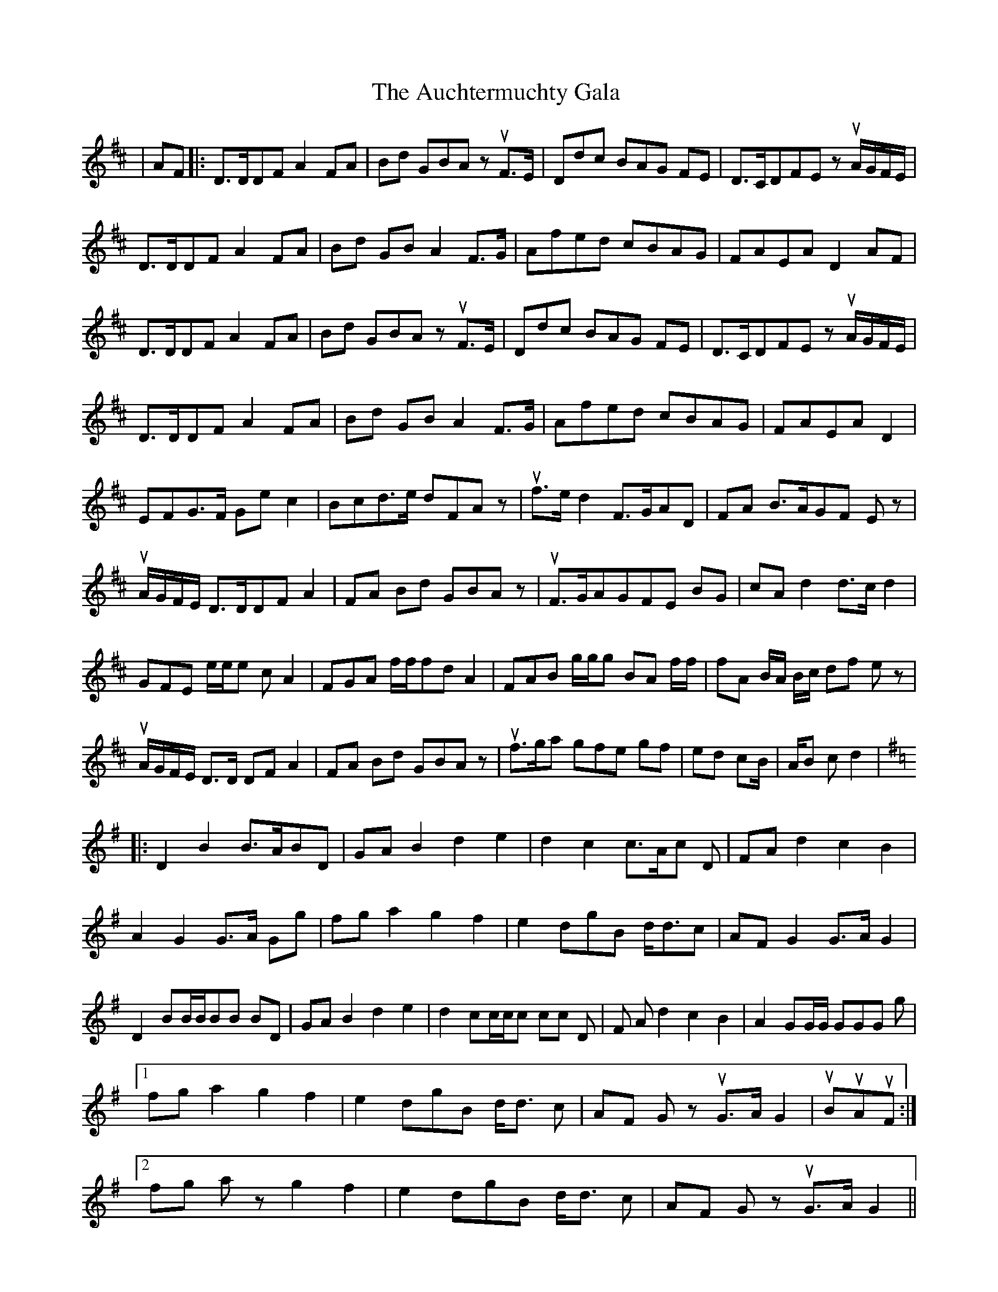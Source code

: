 X: 2142
T: Auchtermuchty Gala , The
R: march
M: 
K: Dmajor
|AF|:D>DDF A2 FA|Bd GBAz uF>E|Ddc BAG FE|D>CDFEz uA/G/F/E/|
D>DDFA2 FA|Bd GBA2 F>G|Afed cBAG|FAEAD2 AF|
D>DDF A2 FA|Bd GBAz uF>E|Ddc BAG FE|D>CDFEz uA/G/F/E/|
D>DDFA2 FA|Bd GBA2 F>G|Afed cBAG|FAEAD2|
EFG>F Ge c2|Bcd>e dFAz|uf>e d2 F>GAD|FA B>AGF Ez|
uA/G/F/E/ D>DDFA2|FA Bd GBAz|uF>GAGFE BG|cAd2 d3/2c/d2|
GFE e/e/e c A2|FGA f/f/fd A2|FAB g/g/g BA f/f/|fA B/A/ B/c/ df ez|
uA/G/F/E/ D>D DF A2|FA Bd GBAz|uf>ga gfe gf|ed cB/|A/B cd2|
K:Gmaj
|:D2B2B>ABD|GAB2d2e2|d2c2 c>Ac D|FA d2c2B2|
A2G2G>A Gg|fga2g2f2|e2 dgB d<dc|AF G2G>AG2|
D2BB/B/BB BD|GAB2d2e2|d2 cc/c/c cc D|F A d2c2B2|A2GG/G/ GGG g|
[1fg a2 g2f2|e2 dgB d<d c|AF Gz uG>A G2|uBuAuF:|
[2fg az g2f2|e2 dgB d<d c|AF Gz uG>A G2||

